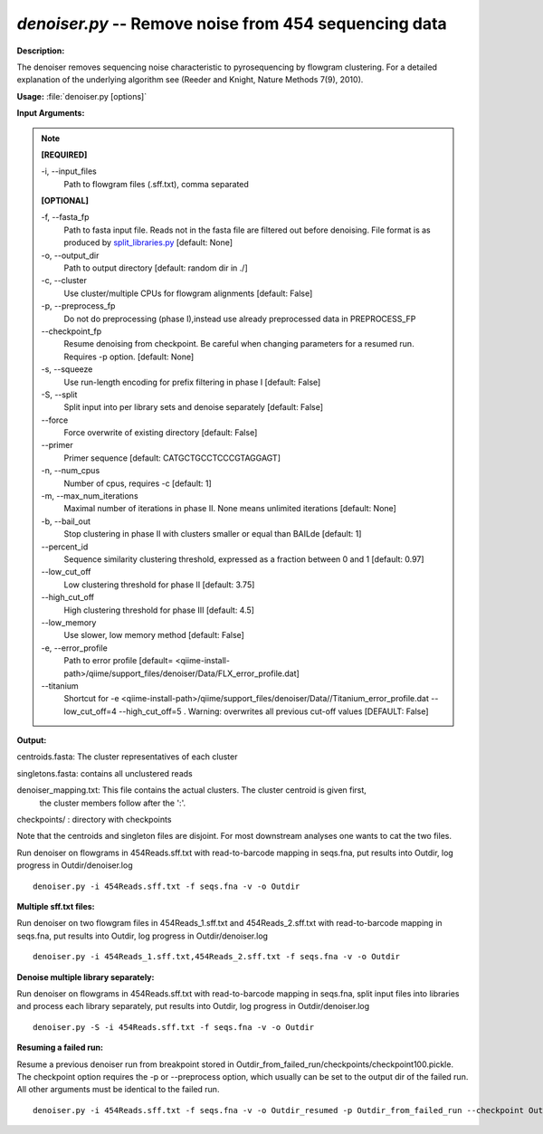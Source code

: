 .. _denoiser:

.. index:: denoiser.py

*denoiser.py* -- Remove noise from  454 sequencing data
^^^^^^^^^^^^^^^^^^^^^^^^^^^^^^^^^^^^^^^^^^^^^^^^^^^^^^^^^^^^^^^^^^^^^^^^^^^^^^^^^^^^^^^^^^^^^^^^^^^^^^^^^^^^^^^^^^^^^^^^^^^^^^^^^^^^^^^^^^^^^^^^^^^^^^^^^^^^^^^^^^^^^^^^^^^^^^^^^^^^^^^^^^^^^^^^^^^^^^^^^^^^^^^^^^^^^^^^^^^^^^^^^^^^^^^^^^^^^^^^^^^^^^^^^^^^^^^^^^^^^^^^^^^^^^^^^^^^^^^^^^^^^

**Description:**

The denoiser removes sequencing noise characteristic to pyrosequencing by flowgram clustering. For a detailed explanation of the underlying algorithm see (Reeder and Knight, Nature Methods 7(9), 2010).


**Usage:** :file:`denoiser.py [options]`

**Input Arguments:**

.. note::

	
	**[REQUIRED]**
		
	-i, `-`-input_files
		Path to flowgram files (.sff.txt), comma separated
	
	**[OPTIONAL]**
		
	-f, `-`-fasta_fp
		Path to fasta input file. Reads not in the fasta file are filtered out before denoising. File format is as produced by `split_libraries.py <./split_libraries.html>`_ [default: None]
	-o, `-`-output_dir
		Path to output directory [default: random dir in ./]
	-c, `-`-cluster
		Use cluster/multiple CPUs for flowgram alignments [default: False]
	-p, `-`-preprocess_fp
		Do not do preprocessing (phase I),instead use already preprocessed data in PREPROCESS_FP
	`-`-checkpoint_fp
		Resume denoising from checkpoint. Be careful when changing parameters for a resumed run. Requires -p option.  [default: None]
	-s, `-`-squeeze
		Use run-length encoding for prefix filtering in phase I [default: False]
	-S, `-`-split
		Split input into per library sets and denoise separately [default: False]
	`-`-force
		Force overwrite of existing directory [default: False]
	`-`-primer
		Primer sequence [default: CATGCTGCCTCCCGTAGGAGT]
	-n, `-`-num_cpus
		Number of cpus, requires -c [default: 1]
	-m, `-`-max_num_iterations
		Maximal number of iterations in phase II. None means unlimited iterations [default: None]
	-b, `-`-bail_out
		Stop clustering in phase II with clusters smaller or equal than BAILde [default: 1]
	`-`-percent_id
		Sequence similarity clustering threshold, expressed as a fraction between 0 and 1 [default: 0.97]
	`-`-low_cut_off
		Low clustering threshold for phase II [default: 3.75]
	`-`-high_cut_off
		High clustering threshold for phase III [default: 4.5]
	`-`-low_memory
		Use slower, low memory method [default: False]
	-e, `-`-error_profile
		Path to error profile [default= <qiime-install-path>/qiime/support_files/denoiser/Data/FLX_error_profile.dat]
	`-`-titanium
		Shortcut for -e <qiime-install-path>/qiime/support_files/denoiser/Data//Titanium_error_profile.dat --low_cut_off=4 --high_cut_off=5 . Warning: overwrites all previous cut-off values [DEFAULT: False]


**Output:**



centroids.fasta: The cluster representatives of each cluster

singletons.fasta: contains all unclustered reads

denoiser_mapping.txt: This file contains the actual clusters. The cluster centroid is given first,
                    the cluster members follow after the ':'.

checkpoints/ : directory with checkpoints

Note that the centroids and singleton files are disjoint. For most downstream analyses one wants to cat the two files.



Run denoiser on flowgrams in 454Reads.sff.txt with read-to-barcode mapping in seqs.fna,
put results into Outdir, log progress in Outdir/denoiser.log

::

	denoiser.py -i 454Reads.sff.txt -f seqs.fna -v -o Outdir

**Multiple sff.txt files:**

Run denoiser on two flowgram files in 454Reads_1.sff.txt and 454Reads_2.sff.txt
with read-to-barcode mapping in seqs.fna, put results into Outdir,
log progress in Outdir/denoiser.log

::

	denoiser.py -i 454Reads_1.sff.txt,454Reads_2.sff.txt -f seqs.fna -v -o Outdir

**Denoise multiple library separately:**

Run denoiser on flowgrams in 454Reads.sff.txt with read-to-barcode mapping in seqs.fna,
split input files into libraries and process each library separately,
put results into Outdir, log progress in Outdir/denoiser.log

::

	denoiser.py -S -i 454Reads.sff.txt -f seqs.fna -v -o Outdir

**Resuming a failed run:**

Resume a previous denoiser run from breakpoint stored in Outdir_from_failed_run/checkpoints/checkpoint100.pickle.
The checkpoint option requires the -p or --preprocess option, which usually can be set to the output dir of the failed run.
All other arguments must be identical to the failed run.

::

	denoiser.py -i 454Reads.sff.txt -f seqs.fna -v -o Outdir_resumed -p Outdir_from_failed_run --checkpoint Outdir_from_failed_run/checkpoints/checkpoint100.pickle


